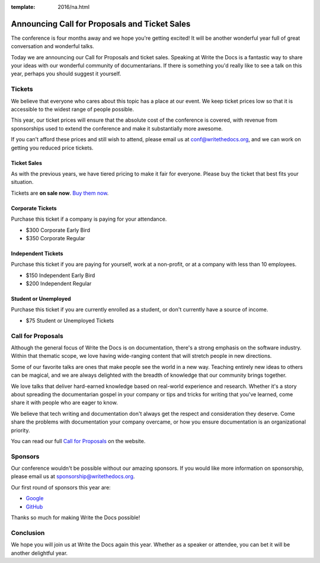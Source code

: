 :template: 2016/na.html

Announcing Call for Proposals and Ticket Sales
==============================================

The conference is four months away and we hope you're getting excited!
It will be another wonderful year full of great conversation and
wonderful talks.

Today we are announcing our Call for Proposals and ticket sales.
Speaking at Write the Docs is a fantastic way to share your ideas with
our wonderful community of documentarians. If there is something you'd
really like to see a talk on this year, perhaps you should suggest it
yourself.

Tickets
-------

We believe that everyone who cares about this topic has a place at our
event. We keep ticket prices low so that it is accessible to the widest
range of people possible.

This year, our ticket prices will ensure that the absolute cost of the
conference is covered, with revenue from sponsorships used to extend the
conference and make it substantially more awesome.

If you can't afford these prices and still wish to attend, please email
us at conf@writethedocs.org, and we can work on getting you reduced
price tickets.

Ticket Sales
^^^^^^^^^^^^

As with the previous years, we have tiered pricing to make it fair for
everyone. Please buy the ticket that best fits your situation.

Tickets are **on sale now**. `Buy them
now <http://www.writethedocs.org/conf/na/2016/#tickets>`__.

Corporate Tickets
^^^^^^^^^^^^^^^^^

Purchase this ticket if a company is paying for your attendance.

-  $300 Corporate Early Bird
-  $350 Corporate Regular

Independent Tickets
^^^^^^^^^^^^^^^^^^^

Purchase this ticket if you are paying for yourself, work at a
non-profit, or at a company with less than 10 employees.

-  $150 Independent Early Bird
-  $200 Independent Regular

Student or Unemployed
^^^^^^^^^^^^^^^^^^^^^

Purchase this ticket if you are currently enrolled as a student, or
don't currently have a source of income.

-  $75 Student or Unemployed Tickets

Call for Proposals
------------------

Although the general focus of Write the Docs is on documentation,
there's a strong emphasis on the software industry. Within that thematic
scope, we love having wide-ranging content that will stretch people in
new directions.

Some of our favorite talks are ones that make people see the world in a
new way. Teaching entirely new ideas to others can be magical, and we
are always delighted with the breadth of knowledge that our community
brings together.

We love talks that deliver hard-earned knowledge based on real-world
experience and research. Whether it's a story about spreading the
documentarian gospel in your company or tips and tricks for writing that
you've learned, come share it with people who are eager to know.

We believe that tech writing and documentation don't always get the
respect and consideration they deserve. Come share the problems with
documentation your company overcame, or how you ensure documentation is
an organizational priority.

You can read our full `Call for
Proposals <http://www.writethedocs.org/conf/na/cfp/>`__ on the website.

Sponsors
--------

Our conference wouldn't be possible without our amazing sponsors. If you
would like more information on sponsorship, please email us at
sponsorship@writethedocs.org.

Our first round of sponsors this year are:

- `Google <http://google.com/>`_
- `GitHub <http://github.com/>`_

Thanks so much for making Write the Docs possible!

Conclusion
----------

We hope you will join us at Write the Docs again this year. Whether as a
speaker or attendee, you can bet it will be another delightful year.
